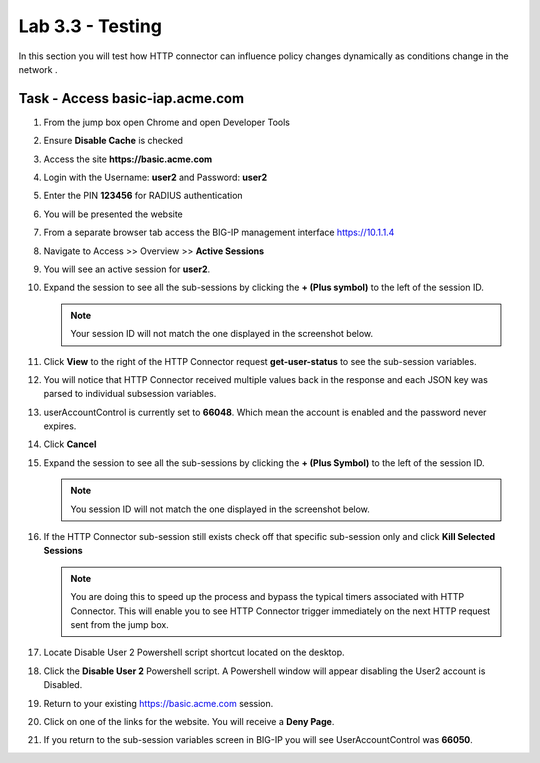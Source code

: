 Lab 3.3 - Testing
------------------------------------------------

In this section you will test how HTTP connector can influence policy changes dynamically as conditions change in the network .

Task - Access basic-iap.acme.com
~~~~~~~~~~~~~~~~~~~~~~~~~~~~~~~~~~~~~~~~~~

#. From the jump box open Chrome and open Developer Tools 

   |image21|

#. Ensure **Disable Cache** is checked

   |image22|

#. Access the site **https://basic.acme.com**
#. Login with the Username: **user2** and Password: **user2**

   |image23|

#. Enter the PIN **123456** for RADIUS authentication

   |image24|

#. You will be presented the website

   |image25|

#. From a separate browser tab access the BIG-IP management interface https://10.1.1.4

#. Navigate to Access >> Overview >> **Active Sessions**

   |image26|

#. You will see an active session for **user2**.
#. Expand the session to see all the sub-sessions by clicking the **+ (Plus symbol)** to the left of the session ID.  

   .. note :: Your session ID will not match the one displayed in the screenshot below.

   |image27|

#. Click **View** to the right of the HTTP Connector request **get-user-status** to see the sub-session variables.

   |image28|

#. You will notice that HTTP Connector received multiple values back in the response and each JSON key was parsed to individual subsession variables. 
#. userAccountControl is currently set to **66048**.  Which mean the account is enabled and the password never expires.


   |image29|

#. Click **Cancel**

#. Expand the session to see all the sub-sessions by clicking the **+ (Plus Symbol)** to the left of the session ID.  

   .. note :: You session ID will not match the one displayed in the screenshot below.

   |image27|

#. If the HTTP Connector sub-session still exists check off that specific sub-session only and click **Kill Selected Sessions**

   .. NOTE :: You are doing this to speed up the process and bypass the typical timers 		associated with HTTP Connector. This will enable you to see HTTP Connector trigger 	immediately on the next HTTP request sent from the jump box.

   |image30|

#. Locate Disable User 2 Powershell script shortcut located on the desktop.  

   |image31|

#. Click the **Disable User 2** Powershell script.  A Powershell window will appear disabling the User2 account is Disabled.

   |image32|

#. Return to your existing https://basic.acme.com session.
#. Click on one of the links for the website.  You will receive a **Deny Page**.


   |image33|

#. If you return to the sub-session variables screen in BIG-IP you will see UserAccountControl was **66050**.

   |image34|



.. |image21| image:: /_static/class1/module3/image021.png
.. |image22| image:: /_static/class1/module3/image022.png
.. |image23| image:: /_static/class1/module3/image023.png
.. |image24| image:: /_static/class1/module3/image024.png
.. |image25| image:: /_static/class1/module3/image025.png
.. |image26| image:: /_static/class1/module3/image026.png
.. |image27| image:: /_static/class1/module3/image027.png
.. |image28| image:: /_static/class1/module3/image028.png
.. |image29| image:: /_static/class1/module3/image029.png
	:width: 1000px
.. |image30| image:: /_static/class1/module3/image030.png
.. |image31| image:: /_static/class1/module3/image031.png
.. |image32| image:: /_static/class1/module3/image032.png
.. |image33| image:: /_static/class1/module3/image033.png
.. |image34| image:: /_static/class1/module3/image034.png


